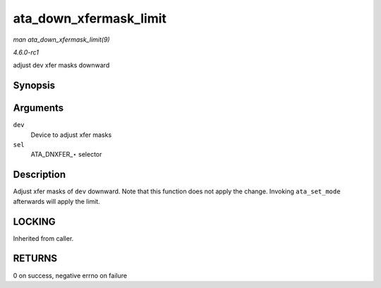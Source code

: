 
.. _API-ata-down-xfermask-limit:

=======================
ata_down_xfermask_limit
=======================

*man ata_down_xfermask_limit(9)*

*4.6.0-rc1*

adjust dev xfer masks downward


Synopsis
========

.. c:function:: int ata_down_xfermask_limit( struct ata_device * dev, unsigned int sel )

Arguments
=========

``dev``
    Device to adjust xfer masks

``sel``
    ATA_DNXFER_⋆ selector


Description
===========

Adjust xfer masks of ``dev`` downward. Note that this function does not apply the change. Invoking ``ata_set_mode`` afterwards will apply the limit.


LOCKING
=======

Inherited from caller.


RETURNS
=======

0 on success, negative errno on failure

